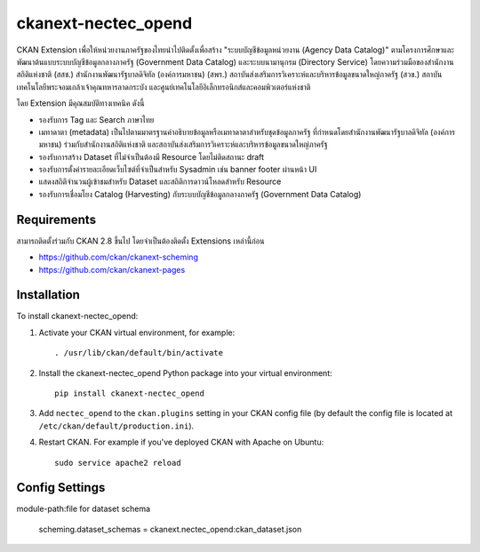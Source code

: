 =============
ckanext-nectec_opend
=============

CKAN Extension เพื่อให้หน่วยงานภาครัฐของไทยนำไปติดตั้งเพื่อสร้าง "ระบบบัญชีข้อมูลหน่วยงาน (Agency Data Catalog)" ตามโครงการศึกษาและพัฒนาต้นแบบระบบบัญชีข้อมูลกลางภาครัฐ (Government Data Catalog) และระบบนามานุกรม (Directory Service) โดยความร่วมมือของสำนักงานสถิติแห่งชาติ (สสช.) สำนักงานพัฒนารัฐบาลดิจิทัล (องค์การมหาชน) (สพร.) สถาบันส่งเสริมการวิเคราะห์และบริหารข้อมูลขนาดใหญ่ภาครัฐ (สวข.) สถาบันเทคโนโลยีพระจอมเกล้าเจ้าคุณทหารลาดกระบัง และศูนย์เทคโนโลยีอิเล็กทรอนิกส์และคอมพิวเตอร์แห่งชาติ 

โดย Extension มีคุณสมบัติทางเทคนิค ดังนี้

- รองรับการ Tag และ Search ภาษาไทย
- เมทาดาตา (metadata) เป็นไปตามมาตรฐานคำอธิบายข้อมูลหรือเมทาดาตาสำหรับชุดข้อมูลภาครัฐ ที่กำหนดโดยสำนักงานพัฒนารัฐบาลดิจิทัล (องค์การมหาชน) ร่วมกับสำนักงานสถิติแห่งชาติ และสถาบันส่งเสริมการวิเคราะห์และบริหารข้อมูลขนาดใหญ่ภาครัฐ
- รองรับการสร้าง Dataset ที่ไม่จำเป็นต้องมี Resource โดยไม่ติดสถานะ draft
- รองรับการตั้งค่ารายละเอียดเว็บไซต์ที่จำเป็นสำหรับ Sysadmin เช่น banner footer ผ่านหน้า UI
- แสดงสถิติจำนวนผู้เข้าชมสำหรับ Dataset และสถิติการดาวน์โหลดสำหรับ Resource
- รองรับการเชื่อมโยง Catalog (Harvesting) กับระบบบัญชีข้อมูลกลางภาครัฐ (Government Data Catalog)

------------
Requirements
------------

สามารถติดตั้งร่วมกับ CKAN 2.8 ขึ้นไป โดยจำเป็นต้องติดตั้ง Extensions เหล่านี้ก่อน 

- https://github.com/ckan/ckanext-scheming
- https://github.com/ckan/ckanext-pages


------------
Installation
------------

.. Add any additional install steps to the list below.
   For example installing any non-Python dependencies or adding any required
   config settings.

To install ckanext-nectec_opend:

1. Activate your CKAN virtual environment, for example::

     . /usr/lib/ckan/default/bin/activate

2. Install the ckanext-nectec_opend Python package into your virtual environment::

     pip install ckanext-nectec_opend

3. Add ``nectec_opend`` to the ``ckan.plugins`` setting in your CKAN
   config file (by default the config file is located at
   ``/etc/ckan/default/production.ini``).

4. Restart CKAN. For example if you've deployed CKAN with Apache on Ubuntu::

     sudo service apache2 reload


---------------
Config Settings
---------------

module-path:file for dataset schema

     scheming.dataset_schemas = ckanext.nectec_opend:ckan_dataset.json
